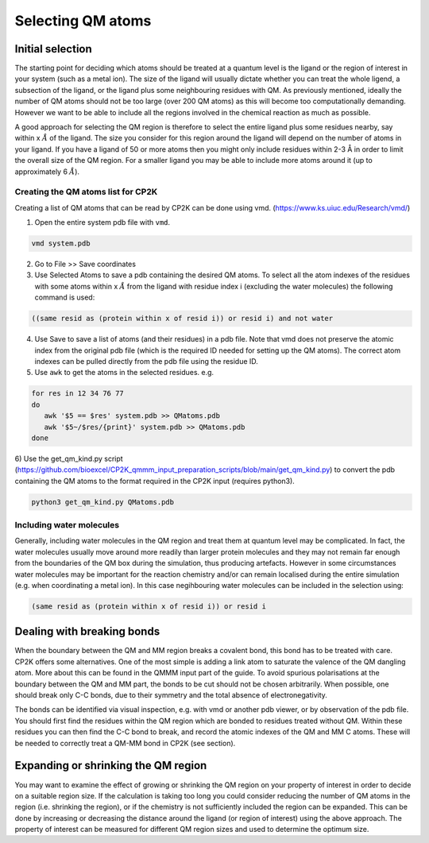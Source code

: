 ==========================
Selecting QM atoms
==========================


-----------------
Initial selection
-----------------

The starting point for deciding which atoms should be treated at a quantum level is the ligand or the
region of interest in your system (such as a metal ion). The size of the ligand will usually 
dictate whether you can treat the whole ligend, a subsection of the ligand, 
or the ligand plus some neighbouring residues with QM. As previously mentioned, ideally the 
number of QM atoms should not be too large (over 200 QM atoms) as this will become too 
computationally demanding. However we want to be able to include all the regions 
involved in the chemical reaction as much as possible.

A good approach for selecting the QM region is therefore to select the entire ligand plus
some residues nearby, say within x :math:`\AA` of the ligand. The size you consider for this region
around the ligand will depend on the number of atoms in your ligand. If you have a ligand of
50 or more atoms then you might only include residues within 2-3 Å in order to limit 
the overall size of the QM region. For a smaller ligand you may be able to include more atoms around it
(up to approximately 6 :math:`\AA`).


Creating the QM atoms list for CP2K
-----------------------------------

Creating a list of  QM atoms that can be read by CP2K can be done using vmd. (https://www.ks.uiuc.edu/Research/vmd/)

1) Open the entire system pdb file with ``vmd``.

.. code-block:: none

 vmd system.pdb

2) Go to File >> Save coordinates

3) Use Selected Atoms to save a pdb containing the desired QM atoms. 
   To select all the atom indexes of the residues with some atoms within x :math:`\AA` from the ligand with residue
   index i (excluding the water molecules) the following command is used:

.. code-block:: none

 ((same resid as (protein within x of resid i)) or resid i) and not water

4) Use Save to save a list of atoms (and their residues) in a pdb file. Note that
   vmd does not preserve the atomic index from the original pdb file (which is the required
   ID needed for setting up the QM atoms). The correct atom indexes can be pulled directly 
   from the pdb file using the residue ID.

5) Use ``awk`` to get the atoms in the selected residues. e.g.

.. code-block:: none

 for res in 12 34 76 77
 do
    awk '$5 == $res' system.pdb >> QMatoms.pdb
    awk '$5~/$res/{print}' system.pdb >> QMatoms.pdb
 done

6) Use the get_qm_kind.py script (https://github.com/bioexcel/CP2K_qmmm_input_preparation_scripts/blob/main/get_qm_kind.py)
to convert the pdb containing the QM atoms to the format required in the CP2K input (requires python3).

.. code-block:: none

 python3 get_qm_kind.py QMatoms.pdb

Including water molecules
-------------------------

Generally, including water molecules in the QM region and treat them at quantum level
may be complicated. In fact, the water molecules usually move around more
readily than larger protein molecules and they may not remain far enough from the
boundaries of the QM box during the simulation, thus producing artefacts.
However in some circumstances water molecules may be important for the reaction chemistry
and/or can remain localised during the entire simulation (e.g. when coordinating a metal ion).
In this case negihbouring water molecules can be included in the selection using:

.. code-block:: none

 (same resid as (protein within x of resid i)) or resid i


---------------------------
Dealing with breaking bonds
---------------------------

When the boundary between the QM and MM region breaks a covalent bond, 
this bond has to be treated with care. CP2K offers some alternatives.
One of the most simple is adding a link atom to saturate the valence of the QM dangling atom.  
More about this can be found in the QMMM input part of the guide.
To avoid spurious polarisations at the boundary between the QM and MM part,
the bonds to be cut should not be chosen arbitrarily. When possible, one should 
break only C-C bonds, due to their symmetry and the total absence of electronegativity.
 
The bonds can be identified via visual inspection, e.g. with vmd or another pdb viewer, or by observation
of the pdb file. You should first find the residues within the QM region which are bonded
to residues treated without QM. Within these residues you can then find 
the C-C bond to break, and record the atomic indexes of the QM and MM C atoms.
These will be needed to correctly treat a QM-MM bond in CP2K (see section).


-------------------------------------
Expanding or shrinking the QM region
-------------------------------------

You may want to examine the effect of growing or shrinking the QM region on your
property of interest in order to decide on a suitable region size. If the calculation
is taking too long you could consider reducing the number of QM atoms in the region (i.e.
shrinking the region), or if the chemistry is not sufficiently included the region can be expanded.
This can be done by increasing or decreasing the  distance around the ligand (or region
of interest) using the above approach. The property of interest can be measured for different
QM region sizes and used to determine the optimum size. 

.. This approach has been documented in:

.. references





